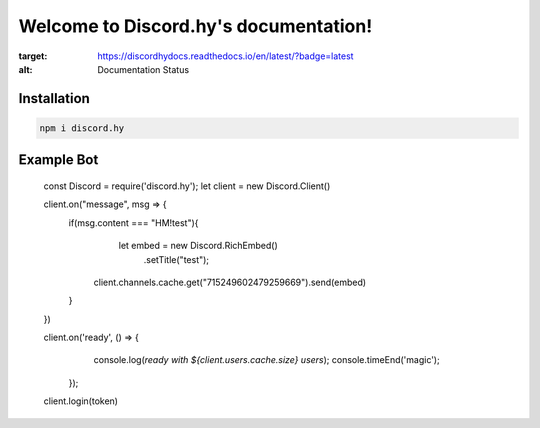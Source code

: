 Welcome to Discord.hy's documentation!
==================================================

.. image:: https://readthedocs.org/projects/discordhydocs/badge/?version=latest
:target: https://discordhydocs.readthedocs.io/en/latest/?badge=latest
:alt: Documentation Status

Installation
------------

.. code-block:: text

   npm i discord.hy

Example Bot
-----------

   const Discord = require('discord.hy');
   let client = new Discord.Client()

   client.on("message", msg => {
       if(msg.content === "HM!test"){
          let embed = new Discord.RichEmbed()
               .setTitle("test");
        client.channels.cache.get("715249602479259669").send(embed)
       }
   })

   client.on('ready', () => {
       console.log(`ready with ${client.users.cache.size} users`);
       console.timeEnd('magic');
     });
   
   client.login(token)
   
